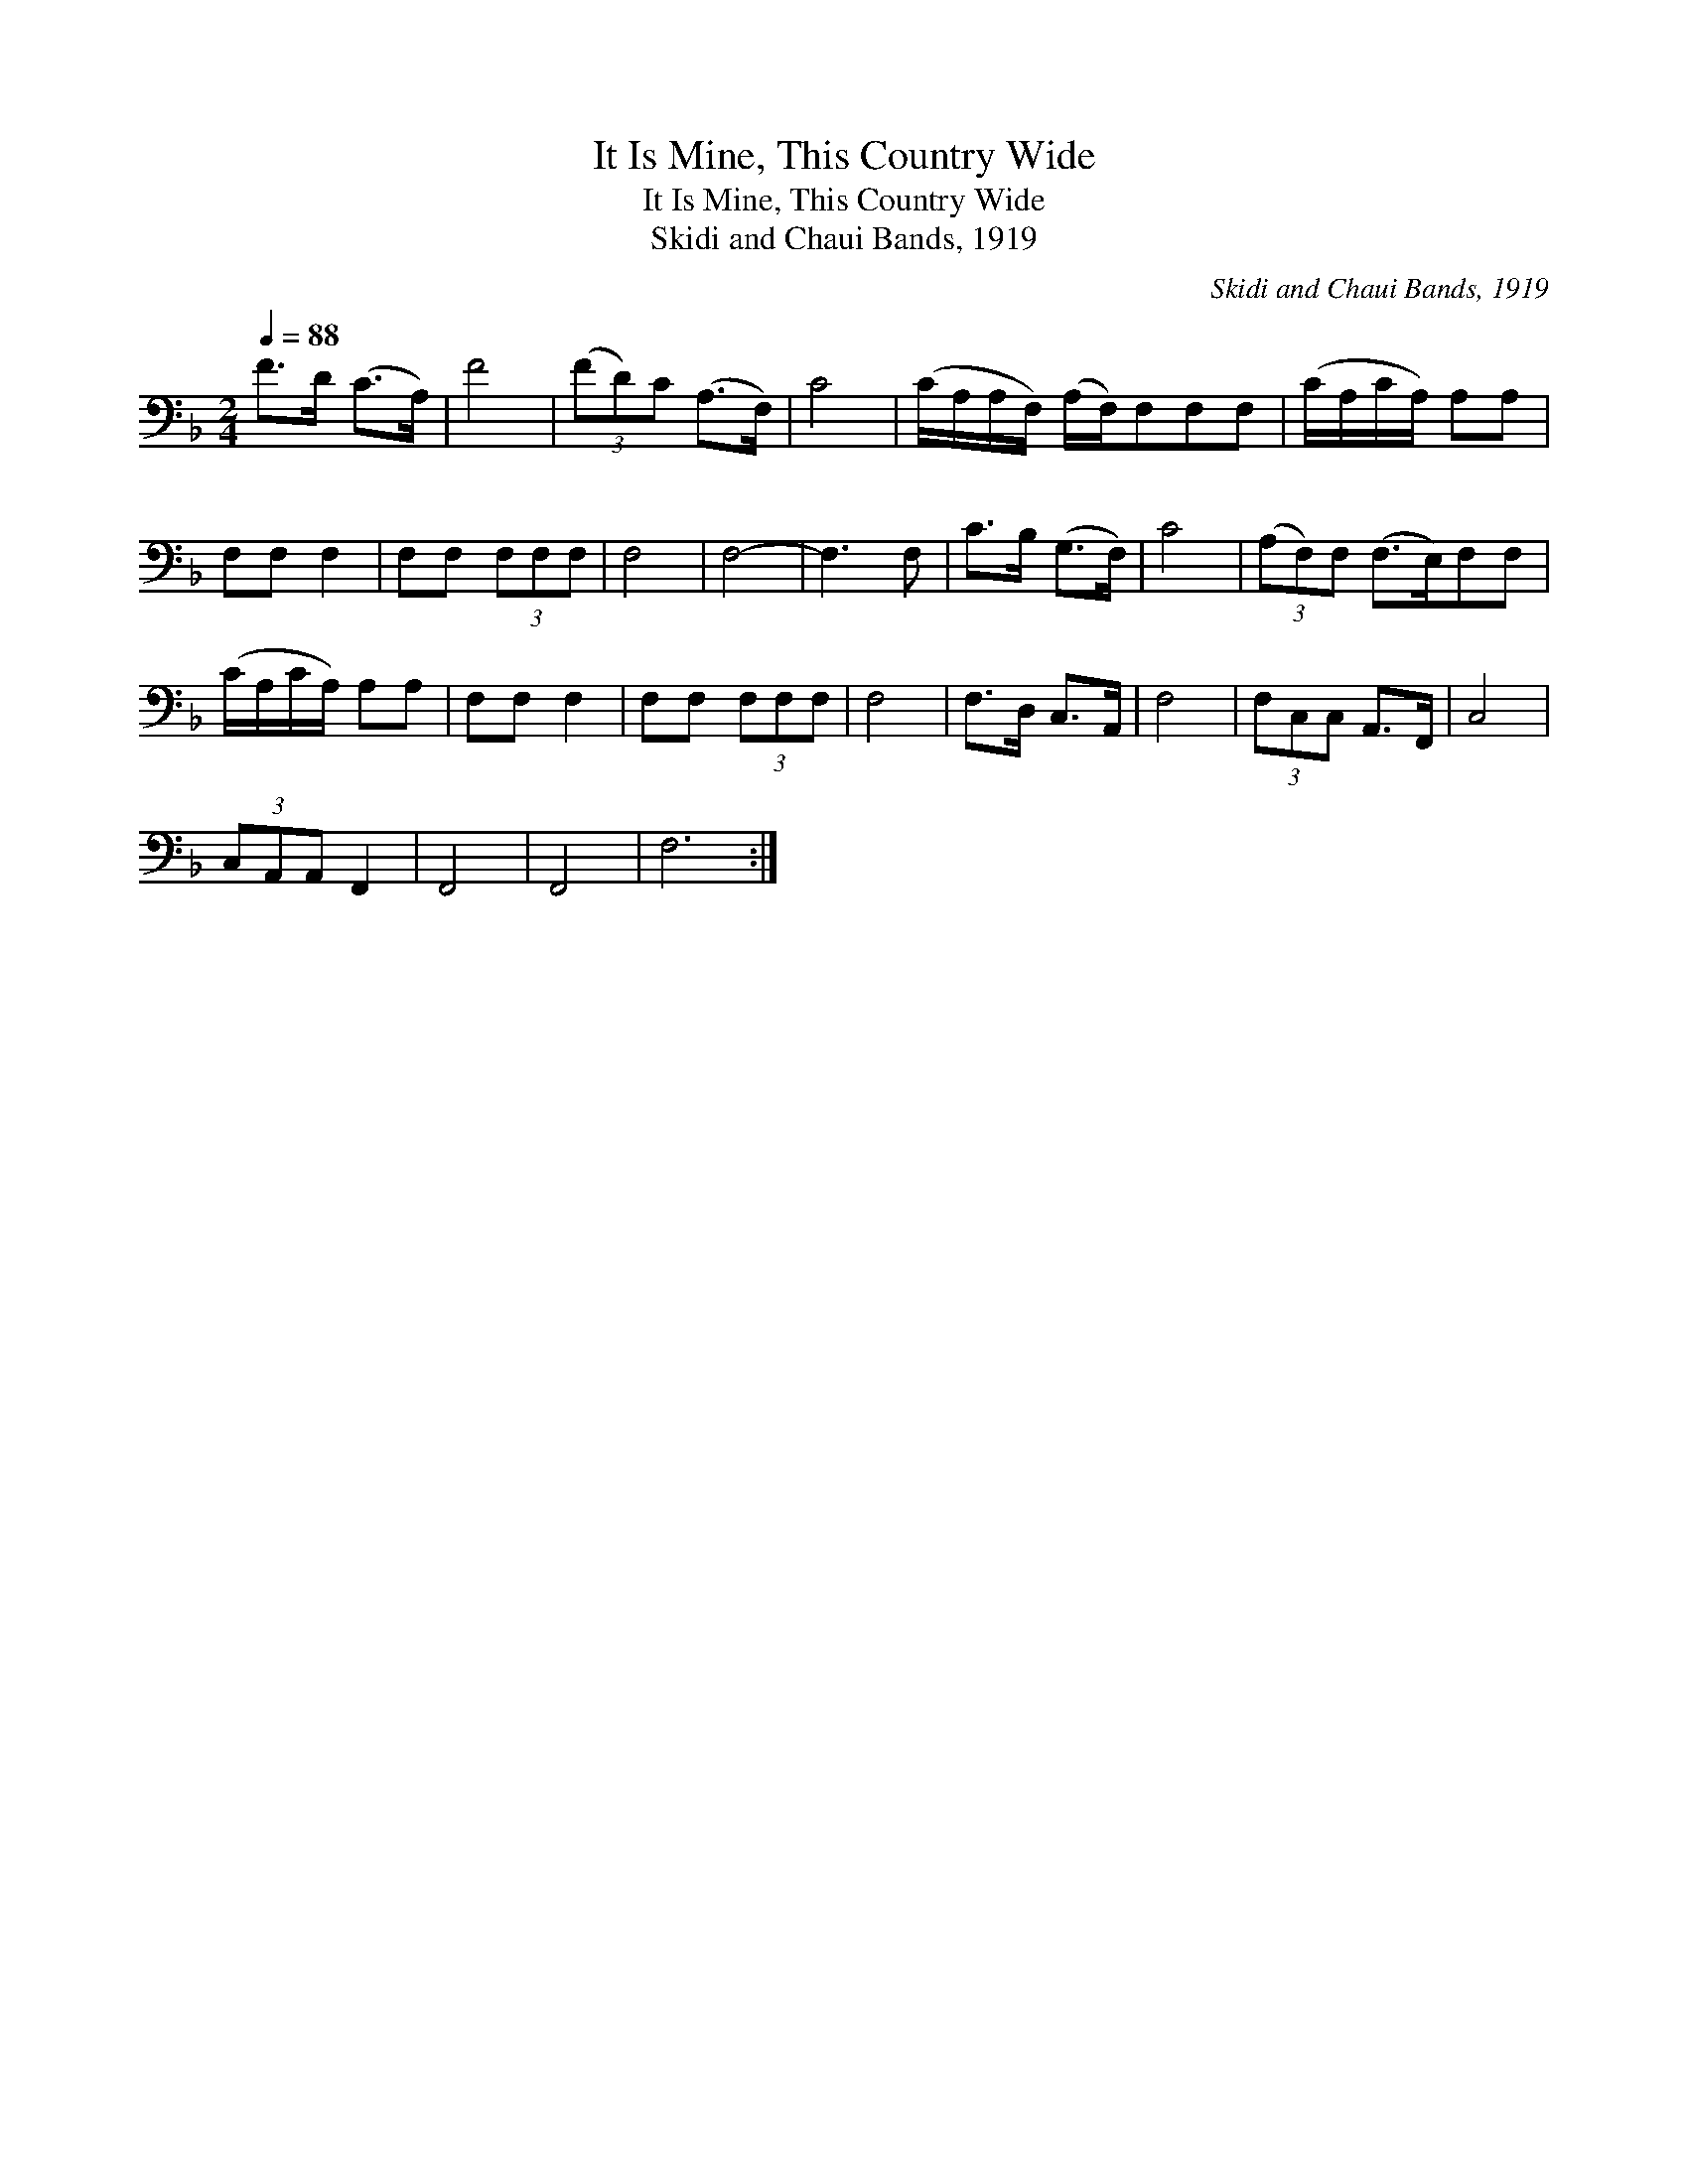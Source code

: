 X:1
T:It Is Mine, This Country Wide
T:It Is Mine, This Country Wide
T:Skidi and Chaui Bands, 1919
C:Skidi and Chaui Bands, 1919
L:1/8
Q:1/4=88
M:2/4
K:F
V:1 bass 
V:1
 F>D (C>A,) | F4 | (3(FD)C (A,>F,) | C4 | (C/A,/A,/F,/) (A,/F,/)F,F,F, | (C/A,/C/A,/) A,A, | %6
 F,F, F,2 | F,F, (3F,F,F, | F,4 | F,4- | F,3 F, | C>B, (G,>F,) | C4 | (3(A,F,)F, (F,>E,)F,F, | %14
 (C/A,/C/A,/) A,A, | F,F, F,2 | F,F, (3F,F,F, | F,4 | F,>D, C,>A,, | F,4 | (3F,C,C, A,,>F,, | C,4 | %22
 (3C,A,,A,, F,,2 | F,,4 | F,,4 | F,6 :| %26

